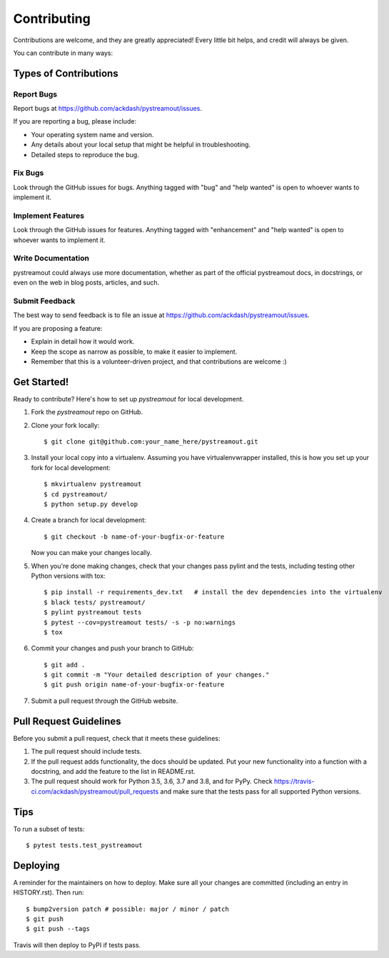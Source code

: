 .. highlight:: shell

============
Contributing
============

Contributions are welcome, and they are greatly appreciated! Every little bit
helps, and credit will always be given.

You can contribute in many ways:

Types of Contributions
----------------------

Report Bugs
~~~~~~~~~~~

Report bugs at https://github.com/ackdash/pystreamout/issues.

If you are reporting a bug, please include:

* Your operating system name and version.
* Any details about your local setup that might be helpful in troubleshooting.
* Detailed steps to reproduce the bug.

Fix Bugs
~~~~~~~~

Look through the GitHub issues for bugs. Anything tagged with "bug" and "help
wanted" is open to whoever wants to implement it.

Implement Features
~~~~~~~~~~~~~~~~~~

Look through the GitHub issues for features. Anything tagged with "enhancement"
and "help wanted" is open to whoever wants to implement it.

Write Documentation
~~~~~~~~~~~~~~~~~~~

pystreamout could always use more documentation, whether as part of the
official pystreamout docs, in docstrings, or even on the web in blog posts,
articles, and such.

Submit Feedback
~~~~~~~~~~~~~~~

The best way to send feedback is to file an issue at https://github.com/ackdash/pystreamout/issues.

If you are proposing a feature:

* Explain in detail how it would work.
* Keep the scope as narrow as possible, to make it easier to implement.
* Remember that this is a volunteer-driven project, and that contributions
  are welcome :)

Get Started!
------------

Ready to contribute? Here's how to set up `pystreamout` for local development.

1. Fork the `pystreamout` repo on GitHub.
2. Clone your fork locally::

    $ git clone git@github.com:your_name_here/pystreamout.git

3. Install your local copy into a virtualenv. Assuming you have virtualenvwrapper installed, this is how you set up your fork for local development::

    $ mkvirtualenv pystreamout
    $ cd pystreamout/
    $ python setup.py develop

4. Create a branch for local development::

    $ git checkout -b name-of-your-bugfix-or-feature

   Now you can make your changes locally.

5. When you're done making changes, check that your changes pass pylint and the
   tests, including testing other Python versions with tox::

    $ pip install -r requirements_dev.txt   # install the dev dependencies into the virtualenv
    $ black tests/ pystreamout/
    $ pylint pystreamout tests
    $ pytest --cov=pystreamout tests/ -s -p no:warnings
    $ tox

6. Commit your changes and push your branch to GitHub::

    $ git add .
    $ git commit -m "Your detailed description of your changes."
    $ git push origin name-of-your-bugfix-or-feature

7. Submit a pull request through the GitHub website.

Pull Request Guidelines
-----------------------

Before you submit a pull request, check that it meets these guidelines:

1. The pull request should include tests.
2. If the pull request adds functionality, the docs should be updated. Put
   your new functionality into a function with a docstring, and add the
   feature to the list in README.rst.
3. The pull request should work for Python 3.5, 3.6, 3.7 and 3.8, and for PyPy. Check
   https://travis-ci.com/ackdash/pystreamout/pull_requests
   and make sure that the tests pass for all supported Python versions.

Tips
----

To run a subset of tests::

$ pytest tests.test_pystreamout


Deploying
---------

A reminder for the maintainers on how to deploy.
Make sure all your changes are committed (including an entry in HISTORY.rst).
Then run::

$ bump2version patch # possible: major / minor / patch
$ git push
$ git push --tags

Travis will then deploy to PyPI if tests pass.
